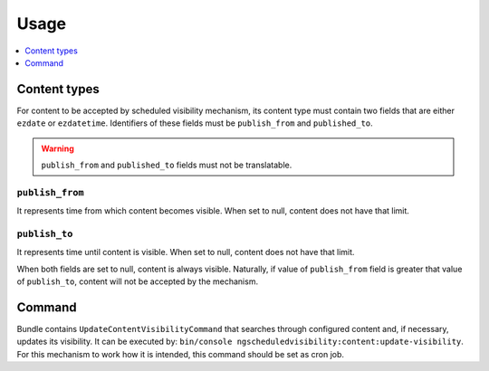 Usage
=====

.. contents::
    :depth: 1
    :local:

Content types
-------------

For content to be accepted by scheduled visibility mechanism,
its content type must contain two fields that are either ``ezdate`` or ``ezdatetime``.
Identifiers of these fields must be ``publish_from`` and ``published_to``.

.. warning::
 ``publish_from`` and ``published_to`` fields must not be translatable.

``publish_from``
~~~~~~~~~~~~~~~~~~~~
It represents time from which content becomes visible.
When set to null, content does not have that limit.

``publish_to``
~~~~~~~~~~~~~~~~~~~~
It represents time until content is visible.
When set to null, content does not have that limit.

When both fields are set to null, content is always visible.
Naturally, if value of ``publish_from`` field is greater that value of ``publish_to``,
content will not be accepted by the mechanism.

Command
-------

Bundle contains ``UpdateContentVisibilityCommand`` that searches through configured content and, if necessary, updates its visibility.
It can be executed by: ``bin/console ngscheduledvisibility:content:update-visibility``.
For this mechanism to work how it is intended, this command should be set as cron job.
